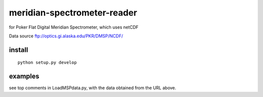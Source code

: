 ============================
meridian-spectrometer-reader
============================
for Poker Flat Digital Meridian Spectrometer, which uses netCDF

Data source ftp://optics.gi.alaska.edu/PKR/DMSP/NCDF/

install
=======
::

    python setup.py develop

examples
========
see top comments in LoadMSPdata.py, with the data obtained from the URL above.
